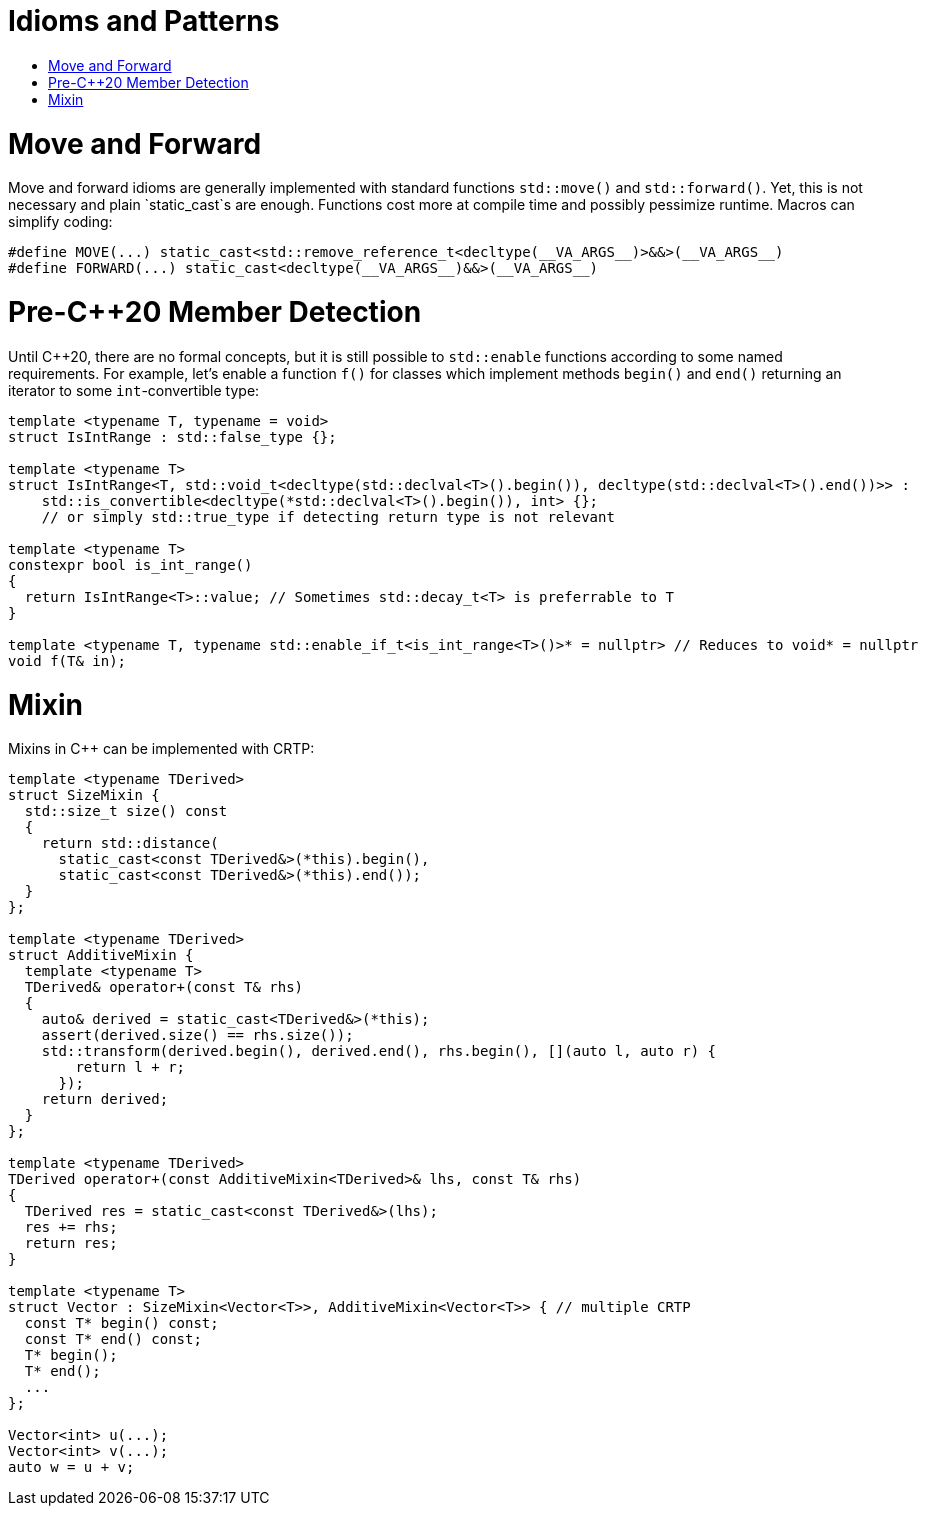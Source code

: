 :toc: macro
:toc-title:
:toclevels: 99
= Idioms and Patterns

toc::[]

= Move and Forward

Move and forward idioms are generally implemented with standard functions `std::move()` and `std::forward()`.
Yet, this is not necessary and plain `static_cast`s are enough.
Functions cost more at compile time and possibly pessimize runtime.
Macros can simplify coding:

```cpp
#define MOVE(...) static_cast<std::remove_reference_t<decltype(__VA_ARGS__)>&&>(__VA_ARGS__)
#define FORWARD(...) static_cast<decltype(__VA_ARGS__)&&>(__VA_ARGS__)
```

= Pre-C++20 Member Detection

Until C++20, there are no formal concepts, but it is still possible to `std::enable` functions according to some named requirements.
For example, let's enable a function `f()` for classes which implement methods `begin()` and `end()` returning an iterator to some `int`-convertible type:

```cpp
template <typename T, typename = void>
struct IsIntRange : std::false_type {};

template <typename T>
struct IsIntRange<T, std::void_t<decltype(std::declval<T>().begin()), decltype(std::declval<T>().end())>> :
    std::is_convertible<decltype(*std::declval<T>().begin()), int> {};
    // or simply std::true_type if detecting return type is not relevant

template <typename T>
constexpr bool is_int_range()
{
  return IsIntRange<T>::value; // Sometimes std::decay_t<T> is preferrable to T
}

template <typename T, typename std::enable_if_t<is_int_range<T>()>* = nullptr> // Reduces to void* = nullptr
void f(T& in);
```

= Mixin

Mixins in C++ can be implemented with CRTP:

```cpp
template <typename TDerived>
struct SizeMixin {
  std::size_t size() const
  {
    return std::distance(
      static_cast<const TDerived&>(*this).begin(),
      static_cast<const TDerived&>(*this).end());
  }
};

template <typename TDerived>
struct AdditiveMixin {
  template <typename T>
  TDerived& operator+(const T& rhs)
  {
    auto& derived = static_cast<TDerived&>(*this);
    assert(derived.size() == rhs.size());
    std::transform(derived.begin(), derived.end(), rhs.begin(), [](auto l, auto r) {
        return l + r;
      });
    return derived;
  }
};

template <typename TDerived>
TDerived operator+(const AdditiveMixin<TDerived>& lhs, const T& rhs)
{
  TDerived res = static_cast<const TDerived&>(lhs);
  res += rhs;
  return res;
}

template <typename T>
struct Vector : SizeMixin<Vector<T>>, AdditiveMixin<Vector<T>> { // multiple CRTP
  const T* begin() const;
  const T* end() const;
  T* begin();
  T* end();
  ...
};

Vector<int> u(...);
Vector<int> v(...);
auto w = u + v;
```
